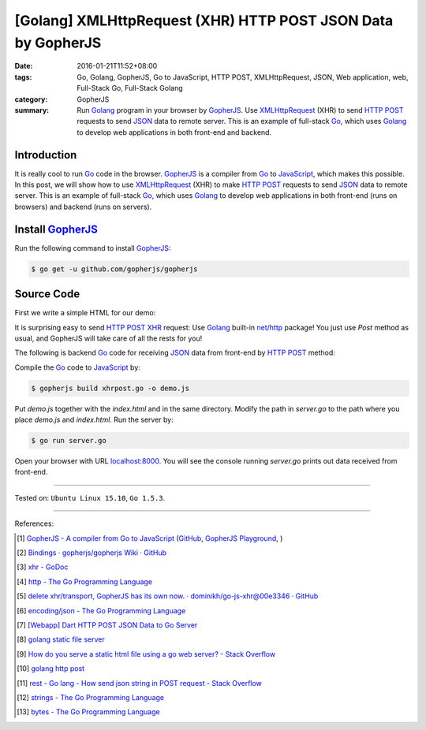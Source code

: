 [Golang] XMLHttpRequest (XHR) HTTP POST JSON Data by GopherJS
#############################################################

:date: 2016-01-21T11:52+08:00
:tags: Go, Golang, GopherJS, Go to JavaScript, HTTP POST, XMLHttpRequest, JSON,
       Web application, web, Full-Stack Go, Full-Stack Golang
:category: GopherJS
:summary: Run Golang_ program in your browser by GopherJS_. Use XMLHttpRequest_
          (XHR) to send `HTTP POST`_ requests to send JSON_ data to remote
          server. This is an example of full-stack Go_, which uses Golang_ to
          develop web applications in both front-end and backend.


Introduction
++++++++++++

It is really cool to run Go_ code in the browser. GopherJS_ is a compiler from
Go_ to JavaScript_, which makes this possible.
In this post, we will show how to use XMLHttpRequest_ (XHR) to make `HTTP POST`_
requests to send JSON_ data to remote server.
This is an example of full-stack Go_, which uses Golang_ to develop web
applications in both front-end (runs on browsers) and backend (runs on servers).

Install GopherJS_
+++++++++++++++++

Run the following command to install GopherJS_:

.. code-block:: bash

  $ go get -u github.com/gopherjs/gopherjs

Source Code
+++++++++++

First we write a simple HTML for our demo:

.. show_github_file:: siongui userpages content/code/gopherjs-dom/src/xhrpost/index.html

It is surprising easy to send `HTTP POST`_ XHR_ request: Use Golang_ built-in
`net/http`_ package! You just use *Post* method as usual, and GopherJS will take
care of all the rests for you!

.. show_github_file:: siongui userpages content/code/gopherjs-dom/src/xhrpost/xhrpost.go

The following is backend Go_ code for receiving JSON_ data from front-end by
`HTTP POST`_ method:

.. show_github_file:: siongui userpages content/code/gopherjs-dom/src/xhrpost/server.go


Compile the Go_ code to JavaScript_ by:

.. code-block:: bash

  $ gopherjs build xhrpost.go -o demo.js

Put *demo.js* together with the *index.html* and in the same directory. Modify
the path in *server.go* to the path where you place *demo.js* and *index.html*.
Run the server by:

.. code-block:: bash

  $ go run server.go

Open your browser with URL `localhost:8000 <http://localhost:8000/>`_. You will
see the console running *server.go* prints out data received from front-end.

----

Tested on: ``Ubuntu Linux 15.10``, ``Go 1.5.3``.

----

References:

.. [1] `GopherJS - A compiler from Go to JavaScript <http://www.gopherjs.org/>`_
       (`GitHub <https://github.com/gopherjs/gopherjs>`__,
       `GopherJS Playground <http://www.gopherjs.org/playground/>`_,
       |godoc|)

.. [2] `Bindings · gopherjs/gopherjs Wiki · GitHub <https://github.com/gopherjs/gopherjs/wiki/bindings>`_

.. [3] `xhr - GoDoc <https://godoc.org/honnef.co/go/js/xhr>`_

.. [4] `http - The Go Programming Language <https://golang.org/pkg/net/http/>`_

.. [5] `delete xhr/transport, GopherJS has its own now. · dominikh/go-js-xhr@00e3346 · GitHub <https://github.com/dominikh/go-js-xhr/commit/00e3346113aed89b501ead4e863c7c3d04fa0c5b>`_

.. [6] `encoding/json - The Go Programming Language <https://golang.org/pkg/encoding/json/>`_

.. [7] `[Webapp] Dart HTTP POST JSON Data to Go Server <{filename}../../../2015/02/15/dart-http-post-json-to-go-server%en.rst>`_

.. [8] `golang static file server <https://www.google.com/search?q=golang+static+file+server>`_

.. [9] `How do you serve a static html file using a go web server? - Stack Overflow <http://stackoverflow.com/questions/26559557/how-do-you-serve-a-static-html-file-using-a-go-web-server>`_

.. [10] `golang http post <https://www.google.com/search?q=golang+http+post>`_

.. [11] `rest - Go lang - How send json string in POST request - Stack Overflow <http://stackoverflow.com/questions/24455147/go-lang-how-send-json-string-in-post-request>`_

.. [12] `strings - The Go Programming Language <https://golang.org/pkg/strings/#NewReader>`_

.. [13] `bytes - The Go Programming Language <https://golang.org/pkg/bytes/#NewReader>`_


.. _Go: https://golang.org/
.. _Golang: https://golang.org/
.. _GopherJS: http://www.gopherjs.org/
.. _JavaScript: https://en.wikipedia.org/wiki/JavaScript
.. _XMLHttpRequest: https://developer.mozilla.org/en-US/docs/Web/API/XMLHttpRequest
.. _XHR: https://developer.mozilla.org/en-US/docs/Web/API/XMLHttpRequest
.. _HTTP POST: http://www.w3schools.com/tags/ref_httpmethods.asp
.. _JSON: http://www.w3schools.com/json/
.. _net/http: https://golang.org/pkg/net/http/
.. _GopherJS serve command: {filename}../10/gopherjs-serve-and-build-command-usage%en.rst

.. |godoc| image:: https://godoc.org/github.com/gopherjs/gopherjs/js?status.png
   :target: https://godoc.org/github.com/gopherjs/gopherjs/js
